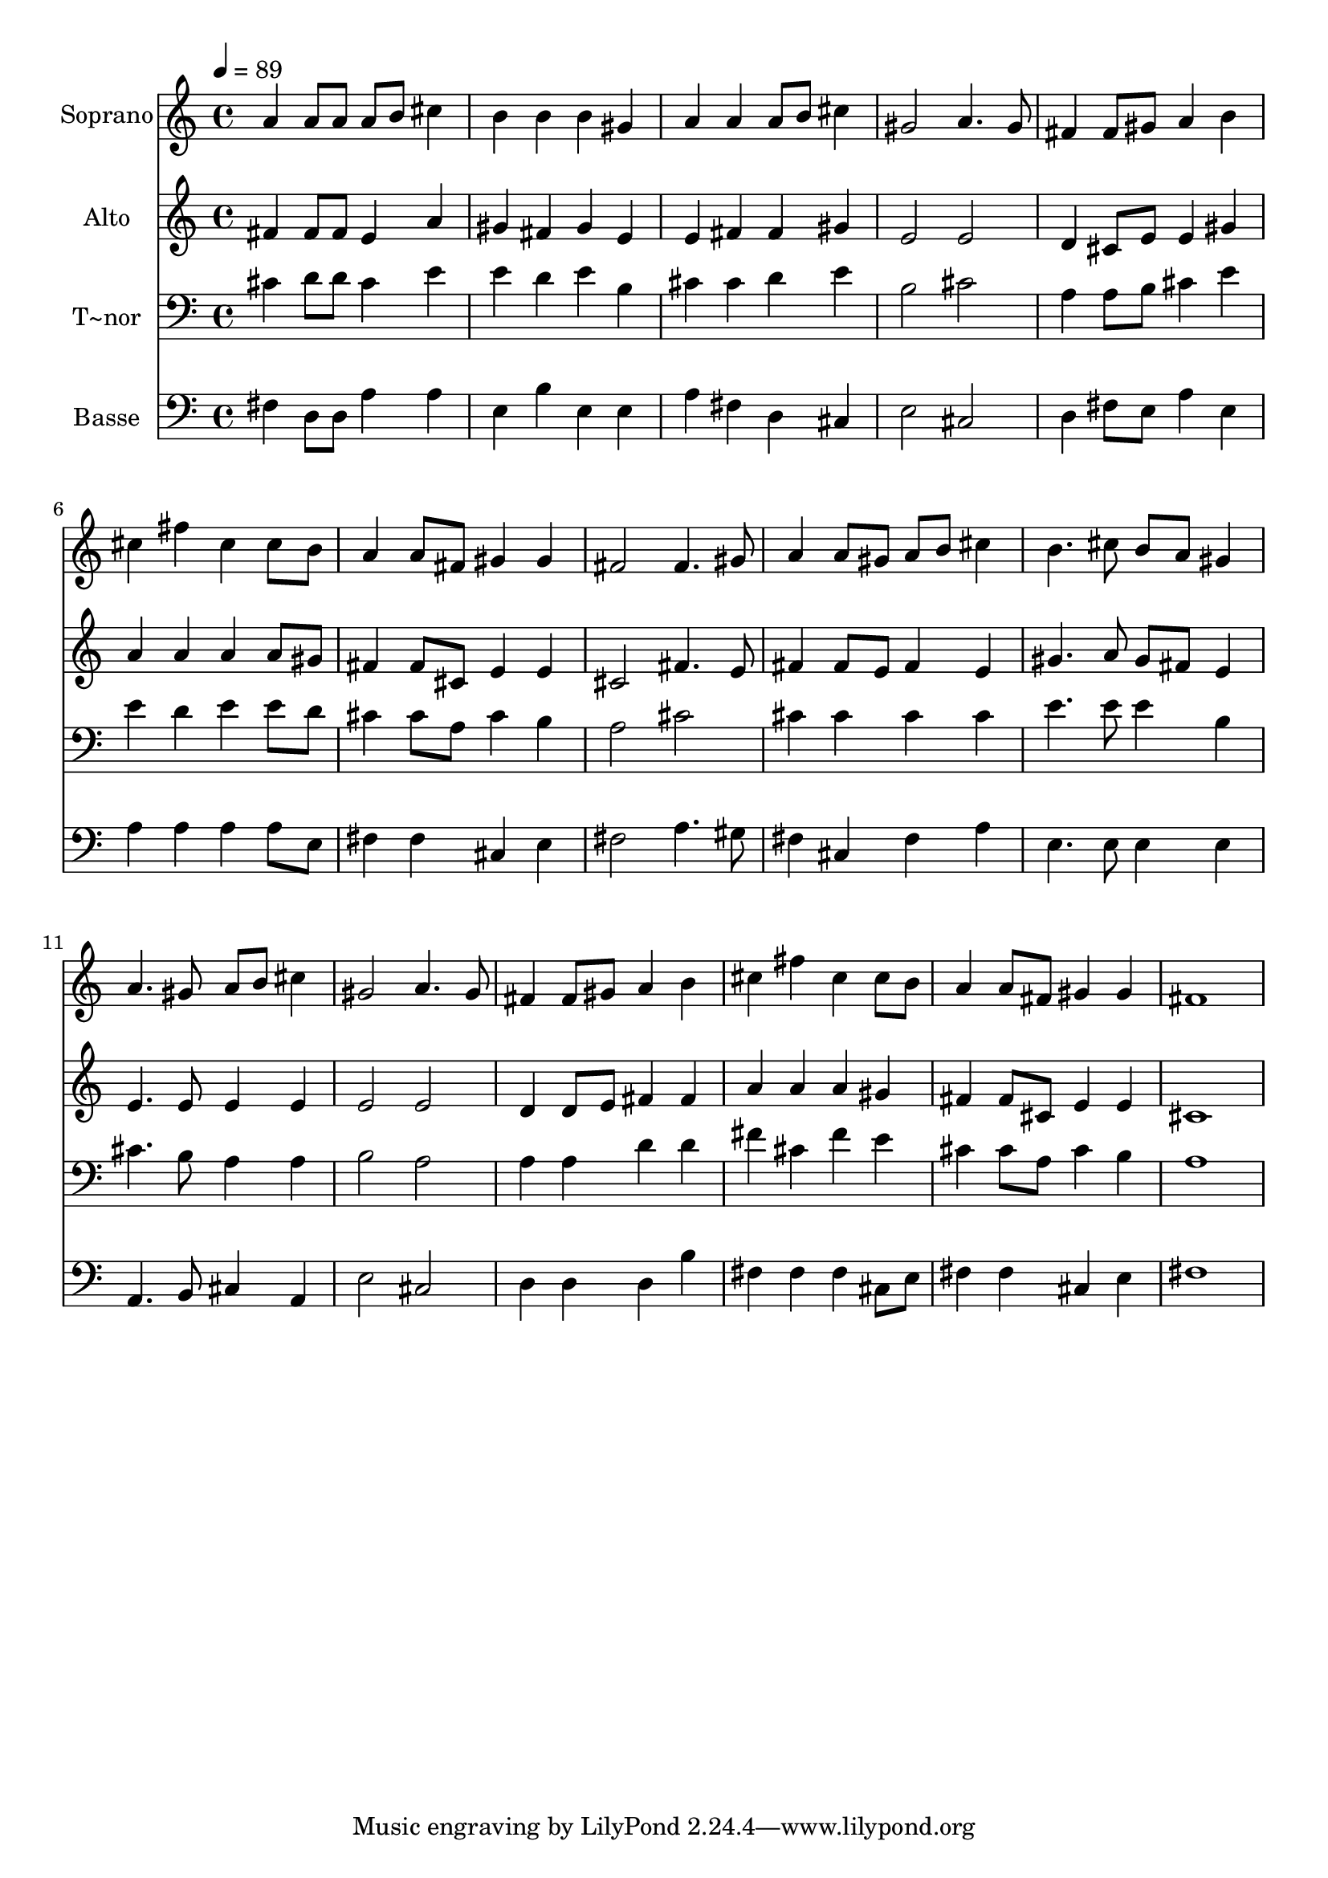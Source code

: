 % Lily was here -- automatically converted by /usr/bin/midi2ly from 682.mid
\version "2.14.0"

\layout {
  \context {
    \Voice
    \remove "Note_heads_engraver"
    \consists "Completion_heads_engraver"
    \remove "Rest_engraver"
    \consists "Completion_rest_engraver"
  }
}

trackAchannelA = {
  
  \time 4/4 
  
  \tempo 4 = 89 
  
}

trackA = <<
  \context Voice = voiceA \trackAchannelA
>>


trackBchannelA = {
  
  \set Staff.instrumentName = "Soprano"
  
}

trackBchannelB = \relative c {
  a''4 a8 a a b cis4 
  | % 2
  b b b gis 
  | % 3
  a a a8 b cis4 
  | % 4
  gis2 a4. gis8 
  | % 5
  fis4 fis8 gis a4 b 
  | % 6
  cis fis cis cis8 b 
  | % 7
  a4 a8 fis gis4 gis 
  | % 8
  fis2 fis4. gis8 
  | % 9
  a4 a8 gis a b cis4 
  | % 10
  b4. cis8 b a gis4 
  | % 11
  a4. gis8 a b cis4 
  | % 12
  gis2 a4. gis8 
  | % 13
  fis4 fis8 gis a4 b 
  | % 14
  cis fis cis cis8 b 
  | % 15
  a4 a8 fis gis4 gis 
  | % 16
  fis1 
  | % 17
  
}

trackB = <<
  \context Voice = voiceA \trackBchannelA
  \context Voice = voiceB \trackBchannelB
>>


trackCchannelA = {
  
  \set Staff.instrumentName = "Alto"
  
}

trackCchannelC = \relative c {
  fis'4 fis8 fis e4 a 
  | % 2
  gis fis gis e 
  | % 3
  e fis fis gis 
  | % 4
  e2 e 
  | % 5
  d4 cis8 e e4 gis 
  | % 6
  a a a a8 gis 
  | % 7
  fis4 fis8 cis e4 e 
  | % 8
  cis2 fis4. e8 
  | % 9
  fis4 fis8 e fis4 e 
  | % 10
  gis4. a8 gis fis e4 
  | % 11
  e4. e8 e4 e 
  | % 12
  e2 e 
  | % 13
  d4 d8 e fis4 fis 
  | % 14
  a a a gis 
  | % 15
  fis fis8 cis e4 e 
  | % 16
  cis1 
  | % 17
  
}

trackC = <<
  \context Voice = voiceA \trackCchannelA
  \context Voice = voiceB \trackCchannelC
>>


trackDchannelA = {
  
  \set Staff.instrumentName = "T~nor"
  
}

trackDchannelC = \relative c {
  cis'4 d8 d cis4 e 
  | % 2
  e d e b 
  | % 3
  cis cis d e 
  | % 4
  b2 cis 
  | % 5
  a4 a8 b cis4 e 
  | % 6
  e d e e8 d 
  | % 7
  cis4 cis8 a cis4 b 
  | % 8
  a2 cis 
  | % 9
  cis4 cis cis cis 
  | % 10
  e4. e8 e4 b 
  | % 11
  cis4. b8 a4 a 
  | % 12
  b2 a 
  | % 13
  a4 a d d 
  | % 14
  fis cis fis e 
  | % 15
  cis cis8 a cis4 b 
  | % 16
  a1 
  | % 17
  
}

trackD = <<

  \clef bass
  
  \context Voice = voiceA \trackDchannelA
  \context Voice = voiceB \trackDchannelC
>>


trackEchannelA = {
  
  \set Staff.instrumentName = "Basse"
  
}

trackEchannelC = \relative c {
  fis4 d8 d a'4 a 
  | % 2
  e b' e, e 
  | % 3
  a fis d cis 
  | % 4
  e2 cis 
  | % 5
  d4 fis8 e a4 e 
  | % 6
  a a a a8 e 
  | % 7
  fis4 fis cis e 
  | % 8
  fis2 a4. gis8 
  | % 9
  fis4 cis fis a 
  | % 10
  e4. e8 e4 e 
  | % 11
  a,4. b8 cis4 a 
  | % 12
  e'2 cis 
  | % 13
  d4 d d b' 
  | % 14
  fis fis fis cis8 e 
  | % 15
  fis4 fis cis e 
  | % 16
  fis1 
  | % 17
  
}

trackE = <<

  \clef bass
  
  \context Voice = voiceA \trackEchannelA
  \context Voice = voiceB \trackEchannelC
>>


\score {
  <<
    \context Staff=trackB \trackA
    \context Staff=trackB \trackB
    \context Staff=trackC \trackA
    \context Staff=trackC \trackC
    \context Staff=trackD \trackA
    \context Staff=trackD \trackD
    \context Staff=trackE \trackA
    \context Staff=trackE \trackE
  >>
  \layout {}
  \midi {}
}
